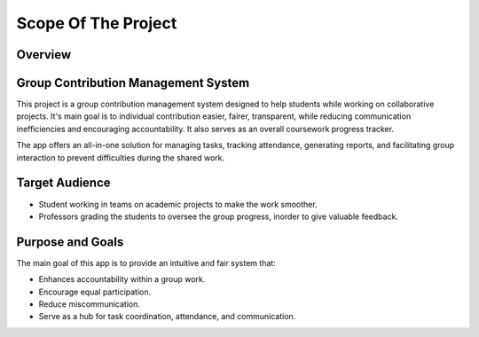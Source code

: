Scope Of The Project
====================
Overview
---------
Group Contribution Management System
------------------------------------
This project is a group contribution management system designed to help students while working on collaborative projects.
It's main goal is to individual contribution easier, fairer, transparent, while reducing communication inefficiencies and
encouraging accountability. It also serves as an overall coursework progress tracker.

The app offers an all-in-one solution for managing tasks, tracking attendance, generating reports, and facilitating group interaction
to prevent difficulties during the shared work.

Target Audience
----------------
* Student working in teams on academic projects to make the work smoother.
* Professors grading the students to oversee the group progress, inorder to give valuable feedback.

Purpose and Goals
-----------------

The main goal of this app is to provide an intuitive and fair system that:

* Enhances accountability within a group work.
* Encourage equal participation.
* Reduce miscommunication.
* Serve as a hub for task coordination, attendance, and communication.

